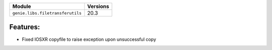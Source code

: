 +----------------------------------+-------------------------------+
| Module                           | Versions                      |
+==================================+===============================+
| ``genie.libs.filetransferutils`` | 20.3                          |
+----------------------------------+-------------------------------+


Features:
^^^^^^^^^
* Fixed IOSXR copyfile to raise exception upon unsuccessful copy
